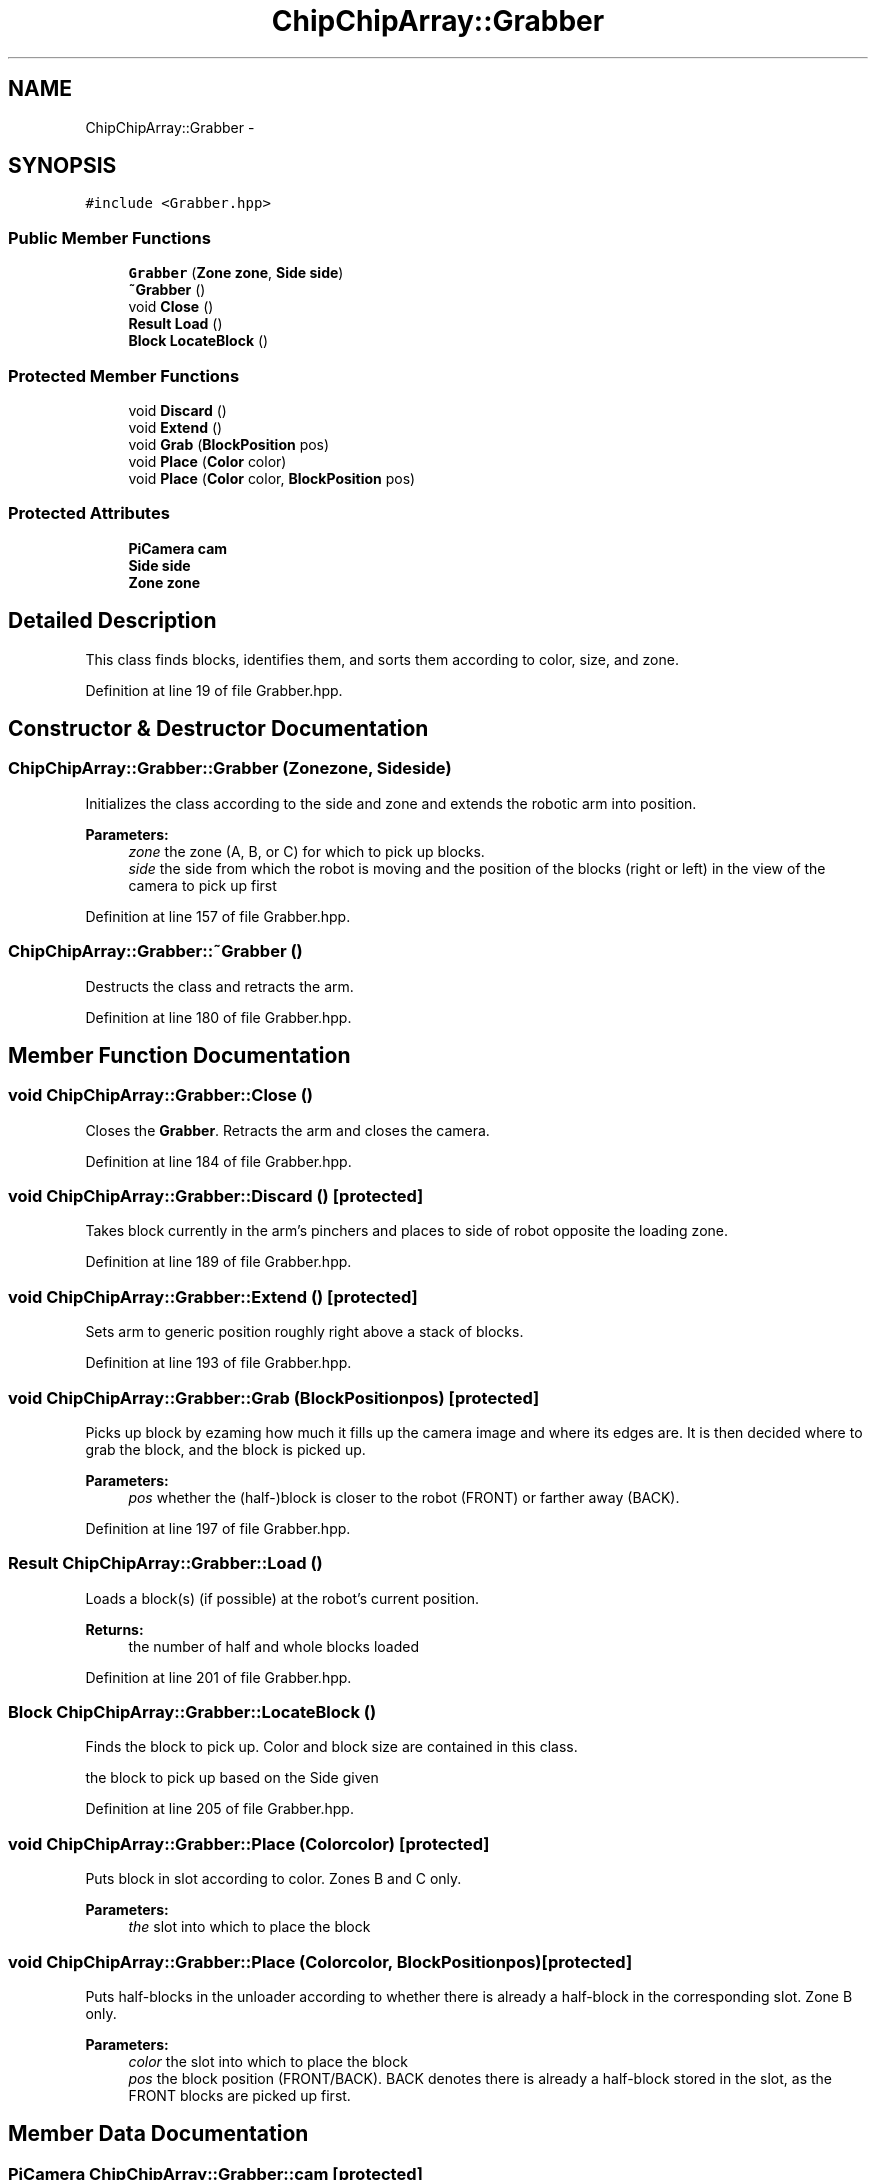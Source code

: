 .TH "ChipChipArray::Grabber" 3 "Sun Feb 28 2016" "My Project" \" -*- nroff -*-
.ad l
.nh
.SH NAME
ChipChipArray::Grabber \- 
.SH SYNOPSIS
.br
.PP
.PP
\fC#include <Grabber\&.hpp>\fP
.SS "Public Member Functions"

.in +1c
.ti -1c
.RI "\fBGrabber\fP (\fBZone\fP \fBzone\fP, \fBSide\fP \fBside\fP)"
.br
.ti -1c
.RI "\fB~Grabber\fP ()"
.br
.ti -1c
.RI "void \fBClose\fP ()"
.br
.ti -1c
.RI "\fBResult\fP \fBLoad\fP ()"
.br
.ti -1c
.RI "\fBBlock\fP \fBLocateBlock\fP ()"
.br
.in -1c
.SS "Protected Member Functions"

.in +1c
.ti -1c
.RI "void \fBDiscard\fP ()"
.br
.ti -1c
.RI "void \fBExtend\fP ()"
.br
.ti -1c
.RI "void \fBGrab\fP (\fBBlockPosition\fP pos)"
.br
.ti -1c
.RI "void \fBPlace\fP (\fBColor\fP color)"
.br
.ti -1c
.RI "void \fBPlace\fP (\fBColor\fP color, \fBBlockPosition\fP pos)"
.br
.in -1c
.SS "Protected Attributes"

.in +1c
.ti -1c
.RI "\fBPiCamera\fP \fBcam\fP"
.br
.ti -1c
.RI "\fBSide\fP \fBside\fP"
.br
.ti -1c
.RI "\fBZone\fP \fBzone\fP"
.br
.in -1c
.SH "Detailed Description"
.PP 
This class finds blocks, identifies them, and sorts them according to color, size, and zone\&. 
.PP
Definition at line 19 of file Grabber\&.hpp\&.
.SH "Constructor & Destructor Documentation"
.PP 
.SS "ChipChipArray::Grabber::Grabber (\fBZone\fPzone, \fBSide\fPside)"
Initializes the class according to the side and zone and extends the robotic arm into position\&.
.PP
\fBParameters:\fP
.RS 4
\fIzone\fP the zone (A, B, or C) for which to pick up blocks\&.
.br
\fIside\fP the side from which the robot is moving and the position of the blocks (right or left) in the view of the camera to pick up first 
.RE
.PP

.PP
Definition at line 157 of file Grabber\&.hpp\&.
.SS "ChipChipArray::Grabber::~Grabber ()"
Destructs the class and retracts the arm\&. 
.PP
Definition at line 180 of file Grabber\&.hpp\&.
.SH "Member Function Documentation"
.PP 
.SS "void ChipChipArray::Grabber::Close ()"
Closes the \fBGrabber\fP\&. Retracts the arm and closes the camera\&. 
.PP
Definition at line 184 of file Grabber\&.hpp\&.
.SS "void ChipChipArray::Grabber::Discard ()\fC [protected]\fP"
Takes block currently in the arm's pinchers and places to side of robot opposite the loading zone\&. 
.PP
Definition at line 189 of file Grabber\&.hpp\&.
.SS "void ChipChipArray::Grabber::Extend ()\fC [protected]\fP"
Sets arm to generic position roughly right above a stack of blocks\&. 
.PP
Definition at line 193 of file Grabber\&.hpp\&.
.SS "void ChipChipArray::Grabber::Grab (\fBBlockPosition\fPpos)\fC [protected]\fP"
Picks up block by ezaming how much it fills up the camera image and where its edges are\&. It is then decided where to grab the block, and the block is picked up\&.
.PP
\fBParameters:\fP
.RS 4
\fIpos\fP whether the (half-)block is closer to the robot (FRONT) or farther away (BACK)\&. 
.RE
.PP

.PP
Definition at line 197 of file Grabber\&.hpp\&.
.SS "\fBResult\fP ChipChipArray::Grabber::Load ()"
Loads a block(s) (if possible) at the robot's current position\&.
.PP
\fBReturns:\fP
.RS 4
the number of half and whole blocks loaded 
.RE
.PP

.PP
Definition at line 201 of file Grabber\&.hpp\&.
.SS "\fBBlock\fP ChipChipArray::Grabber::LocateBlock ()"
Finds the block to pick up\&. Color and block size are contained in this class\&.
.PP
the block to pick up based on the Side given 
.PP
Definition at line 205 of file Grabber\&.hpp\&.
.SS "void ChipChipArray::Grabber::Place (\fBColor\fPcolor)\fC [protected]\fP"
Puts block in slot according to color\&. Zones B and C only\&.
.PP
\fBParameters:\fP
.RS 4
\fIthe\fP slot into which to place the block 
.RE
.PP

.SS "void ChipChipArray::Grabber::Place (\fBColor\fPcolor, \fBBlockPosition\fPpos)\fC [protected]\fP"
Puts half-blocks in the unloader according to whether there is already a half-block in the corresponding slot\&. Zone B only\&.
.PP
\fBParameters:\fP
.RS 4
\fIcolor\fP the slot into which to place the block
.br
\fIpos\fP the block position (FRONT/BACK)\&. BACK denotes there is already a half-block stored in the slot, as the FRONT blocks are picked up first\&. 
.RE
.PP

.SH "Member Data Documentation"
.PP 
.SS "\fBPiCamera\fP ChipChipArray::Grabber::cam\fC [protected]\fP"
The Raspicam 
.PP
Definition at line 67 of file Grabber\&.hpp\&.
.SS "\fBSide\fP ChipChipArray::Grabber::side\fC [protected]\fP"
The side from which the robot is coming (i\&.e\&., the side where the higher priority blocks are to be picked up\&. 
.PP
Definition at line 74 of file Grabber\&.hpp\&.
.SS "\fBZone\fP ChipChipArray::Grabber::zone\fC [protected]\fP"
The boat zone 
.PP
Definition at line 79 of file Grabber\&.hpp\&.

.SH "Author"
.PP 
Generated automatically by Doxygen for My Project from the source code\&.
